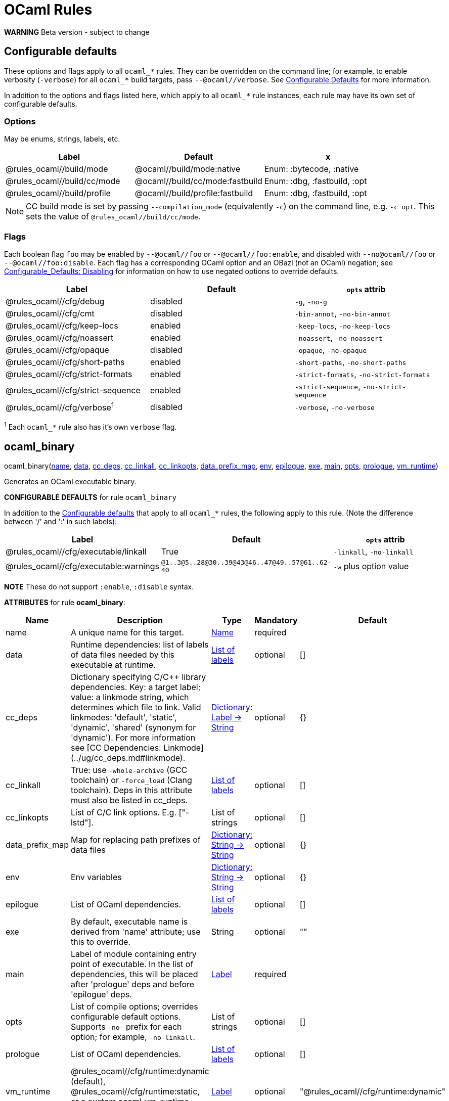 // GENERATED FILE - do not edit
= OCaml Rules
:page-permalink: /:path/ocaml-rules
:page-layout: page_rules_ocaml
:page-pkg: rules_ocaml
:page-doc: refman
:page-tags: [configation,defaults]
:page-keywords: notes, tips, cautions, warnings, admonitions
:page-last_updated: June 2, 2022
:page-toc: false

**WARNING** Beta version - subject to change

== Configurable defaults

These options and flags apply to all `ocaml_*` rules. They can be
overridden on the command line; for example, to enable verbosity
(`-verbose`) for all `ocaml_*` build targets, pass
`--@ocaml//verbose`. See
link:../user-guide/configurable-defaults[Configurable Defaults] for
more information.

In addition to the options and flags listed here, which apply to all
`ocaml_*` rule instances, each rule may have its own set of
configurable defaults.

=== Options

May be enums, strings, labels, etc.

[.rule_attrs]
[cols="1,1,1"]
|===
| Label | Default | x

| @rules_ocaml//build/mode | @ocaml//build/mode:native | Enum: :bytecode, :native

| @rules_ocaml//build/cc/mode | @ocaml//build/cc/mode:fastbuild | Enum: :dbg, :fastbuild, :opt

| @rules_ocaml//build/profile | @ocaml//build/profile:fastbuild | Enum: :dbg, :fastbuild, :opt
|===

NOTE: CC build mode is set by passing `--compilation_mode`
(equivalently `-c`) on the command line, e.g. `-c opt`. This sets the
value of `@rules_ocaml//build/cc/mode`.

=== Flags

Each boolean flag `foo` may be enabled by `--@ocaml//foo` or
`--@ocaml//foo:enable`, and disabled with `--no@ocaml//foo` or
`--@ocaml//foo:disable`. Each flag has a corresponding OCaml option
and an OBazl (not an OCaml) negation; see
xref:../user-guide/configurable-defaults#_disabling[Configurable_Defaults:
Disabling] for information on how to use negated options to override
defaults.

[.rule_attrs]
[cols="1,1,1"]
|===
| Label | Default | `opts` attrib

| @rules_ocaml//cfg/debug | disabled | `-g`, `-no-g`

| @rules_ocaml//cfg/cmt | disabled | `-bin-annot`, `-no-bin-annot`

| @rules_ocaml//cfg/keep-locs | enabled | `-keep-locs`, `-no-keep-locs`

| @rules_ocaml//cfg/noassert | enabled | `-noassert`, `-no-noassert`

| @rules_ocaml//cfg/opaque | disabled | `-opaque`, `-no-opaque`

| @rules_ocaml//cfg/short-paths | enabled | `-short-paths`, `-no-short-paths`

| @rules_ocaml//cfg/strict-formats | enabled | `-strict-formats`, `-no-strict-formats`

| @rules_ocaml//cfg/strict-sequence | enabled | `-strict-sequence`, `-no-strict-sequence`

| @rules_ocaml//cfg/verbose^1^ | disabled | `-verbose`, `-no-verbose`

|===

^1^ Each `ocaml_*` rule also has it's own `verbose` flag.


== ocaml_binary

[.prototype]
pass:[
ocaml_binary(<a href="#ocaml_binary-name">name</a>, <a href="#ocaml_binary-data">data</a>, <a href="#ocaml_binary-cc_deps">cc_deps</a>, <a href="#ocaml_binary-cc_linkall">cc_linkall</a>, <a href="#ocaml_binary-cc_linkopts">cc_linkopts</a>, <a href="#ocaml_binary-data_prefix_map">data_prefix_map</a>, <a href="#ocaml_binary-env">env</a>, <a href="#ocaml_binary-epilogue">epilogue</a>, <a href="#ocaml_binary-exe">exe</a>,
             <a href="#ocaml_binary-main">main</a>, <a href="#ocaml_binary-opts">opts</a>, <a href="#ocaml_binary-prologue">prologue</a>, <a href="#ocaml_binary-vm_runtime">vm_runtime</a>)
]

Generates an OCaml executable binary.

**CONFIGURABLE DEFAULTS** for rule `ocaml_binary`

In addition to the <<Configurable defaults>> that
apply to all `ocaml_*` rules, the following apply to this rule. (Note
the difference between '/' and ':' in such labels):

[.rule_attrs]
[cols="1,1,1"]
|===
| Label | Default | `opts` attrib

| @rules_ocaml//cfg/executable/linkall | True | `-linkall`, `-no-linkall`

| @rules_ocaml//cfg/executable:warnings | `@1..3@5..28@30..39@43@46..47@49..57@61..62-40`| `-w` plus option value

|===

// | @rules_ocaml//cfg/executable/threads | True | `-thread`, `-no-thread`


**NOTE** These do not support `:enable`, `:disable` syntax.

**ATTRIBUTES** for rule **ocaml_binary**:

[.rule_attrs]
[cols="1,1,1,1,1"]
|===
| Name  | Description | Type | Mandatory | Default

| +++<a class="rule-attr" id="ocaml_binary-name"></a>+++name
|  A unique name for this target. | +++<a href="https://bazel.build/concepts/labels#target-names">Name</a>+++
| required
| 
| +++<a class="rule-attr" id="ocaml_binary-data"></a>+++data
|  Runtime dependencies: list of labels of data files needed by this executable at runtime. | +++<a href="https://bazel.build/concepts/labels">List of labels</a>+++
| optional
| []
| +++<a class="rule-attr" id="ocaml_binary-cc_deps"></a>+++cc_deps
|  Dictionary specifying C/C++ library dependencies. Key: a target label; value: a linkmode string, which determines which file to link. Valid linkmodes: 'default', 'static', 'dynamic', 'shared' (synonym for 'dynamic'). For more information see [CC Dependencies: Linkmode](../ug/cc_deps.md#linkmode). | +++<a href="https://bazel.build/rules/lib/dict">Dictionary: Label -> String</a>+++
| optional
| {}
| +++<a class="rule-attr" id="ocaml_binary-cc_linkall"></a>+++cc_linkall
|  True: use `-whole-archive` (GCC toolchain) or `-force_load` (Clang toolchain). Deps in this attribute must also be listed in cc_deps. | +++<a href="https://bazel.build/concepts/labels">List of labels</a>+++
| optional
| []
| +++<a class="rule-attr" id="ocaml_binary-cc_linkopts"></a>+++cc_linkopts
|  List of C/C++ link options. E.g. ["-lstd++"]. | +++List of strings+++
| optional
| []
| +++<a class="rule-attr" id="ocaml_binary-data_prefix_map"></a>+++data_prefix_map
|  Map for replacing path prefixes of data files | +++<a href="https://bazel.build/rules/lib/dict">Dictionary: String -> String</a>+++
| optional
| {}
| +++<a class="rule-attr" id="ocaml_binary-env"></a>+++env
|  Env variables | +++<a href="https://bazel.build/rules/lib/dict">Dictionary: String -> String</a>+++
| optional
| {}
| +++<a class="rule-attr" id="ocaml_binary-epilogue"></a>+++epilogue
|  List of OCaml dependencies. | +++<a href="https://bazel.build/concepts/labels">List of labels</a>+++
| optional
| []
| +++<a class="rule-attr" id="ocaml_binary-exe"></a>+++exe
|  By default, executable name is derived from 'name' attribute; use this to override. | +++String+++
| optional
| ""
| +++<a class="rule-attr" id="ocaml_binary-main"></a>+++main
|  Label of module containing entry point of executable. In the list of dependencies, this will be placed after 'prologue' deps and before 'epilogue' deps. | +++<a href="https://bazel.build/concepts/labels">Label</a>+++
| required
| 
| +++<a class="rule-attr" id="ocaml_binary-opts"></a>+++opts
|  List of compile options; overrides configurable default options. Supports `+-no-+` prefix for each option; for example, `-no-linkall`. | +++List of strings+++
| optional
| []
| +++<a class="rule-attr" id="ocaml_binary-prologue"></a>+++prologue
|  List of OCaml dependencies. | +++<a href="https://bazel.build/concepts/labels">List of labels</a>+++
| optional
| []
| +++<a class="rule-attr" id="ocaml_binary-vm_runtime"></a>+++vm_runtime
|  @rules_ocaml//cfg/runtime:dynamic (default), @rules_ocaml//cfg/runtime:static, or a custom ocaml_vm_runtime target label | +++<a href="https://bazel.build/concepts/labels">Label</a>+++
| optional
| "@rules_ocaml//cfg/runtime:dynamic"

|===




== ocaml_exec_module

[.prototype]
pass:[
ocaml_exec_module(<a href="#ocaml_exec_module-name">name</a>, <a href="#ocaml_exec_module-deps">deps</a>, <a href="#ocaml_exec_module-data">data</a>, <a href="#ocaml_exec_module-cc_deps">cc_deps</a>, <a href="#ocaml_exec_module-cc_linkage">cc_linkage</a>, <a href="#ocaml_exec_module-deps_runtime">deps_runtime</a>, <a href="#ocaml_exec_module-env">env</a>, <a href="#ocaml_exec_module-module_name">module_name</a>,
                  <a href="#ocaml_exec_module-ns_resolver">ns_resolver</a>, <a href="#ocaml_exec_module-open">open</a>, <a href="#ocaml_exec_module-opts">opts</a>, <a href="#ocaml_exec_module-pack">pack</a>, <a href="#ocaml_exec_module-ppx">ppx</a>, <a href="#ocaml_exec_module-ppx_args">ppx_args</a>, <a href="#ocaml_exec_module-ppx_data">ppx_data</a>, <a href="#ocaml_exec_module-ppx_print">ppx_print</a>, <a href="#ocaml_exec_module-ppx_verbose">ppx_verbose</a>, <a href="#ocaml_exec_module-sig">sig</a>,
                  <a href="#ocaml_exec_module-struct">struct</a>)
]

See documentation for ocaml_module.

**ATTRIBUTES** for rule **ocaml_exec_module**:

[.rule_attrs]
[cols="1,1,1,1,1"]
|===
| Name  | Description | Type | Mandatory | Default

| +++<a class="rule-attr" id="ocaml_exec_module-name"></a>+++name
|  A unique name for this target. | +++<a href="https://bazel.build/concepts/labels#target-names">Name</a>+++
| required
| 
| +++<a class="rule-attr" id="ocaml_exec_module-deps"></a>+++deps
|  List of dependencies. | +++<a href="https://bazel.build/concepts/labels">List of labels</a>+++
| optional
| []
| +++<a class="rule-attr" id="ocaml_exec_module-data"></a>+++data
|  Runtime data dependencies: list of labels of data files needed by this module at runtime. This is a standard Bazel attribute; see link:https://bazel.build/reference/be/common-definitions#typical-attributes[Typical attributes,window="_blank"]. | +++<a href="https://bazel.build/concepts/labels">List of labels</a>+++
| optional
| []
| +++<a class="rule-attr" id="ocaml_exec_module-cc_deps"></a>+++cc_deps
|  Static (.a) or dynamic (.so, .dylib) libraries. Must by built or imported using Bazel's rules_cc ruleset (thus providing CcInfo output). | +++<a href="https://bazel.build/concepts/labels">List of labels</a>+++
| optional
| []
| +++<a class="rule-attr" id="ocaml_exec_module-cc_linkage"></a>+++cc_linkage
|  Dictionary specifying C/C++ library dependencies. Allows finer control over linking than the 'cc_deps' attribute. Key: a target label providing CcInfo; value: a linkmode string, which determines which file to link. Valid linkmodes: 'default', 'static', 'dynamic', 'shared' (synonym for 'dynamic'). For more information see link:../user-guide/dependencies-cc#_cc-linkmode[CC Dependencies: Linkmode]. | +++<a href="https://bazel.build/rules/lib/dict">Dictionary: Label -> String</a>+++
| optional
| {}
| +++<a class="rule-attr" id="ocaml_exec_module-deps_runtime"></a>+++deps_runtime
|  Runtime module dependencies, e.g. .cmxs plugins. Use the `data` attribute for runtime data dependencies. | +++<a href="https://bazel.build/concepts/labels">List of labels</a>+++
| optional
| []
| +++<a class="rule-attr" id="ocaml_exec_module-env"></a>+++env
|  Env variables | +++<a href="https://bazel.build/rules/lib/dict">Dictionary: String -> String</a>+++
| optional
| {}
| +++<a class="rule-attr" id="ocaml_exec_module-module_name"></a>+++module_name
|  Use this string as module name, instead of deriving it from sig or struct | +++String+++
| optional
| ""
| +++<a class="rule-attr" id="ocaml_exec_module-ns_resolver"></a>+++ns_resolver
|  NS resolver module for bottom-up namespacing. Modules may use this attribute to elect membership in a bottom-up namespace. | +++<a href="https://bazel.build/concepts/labels">Label</a>+++
| optional
| None
| +++<a class="rule-attr" id="ocaml_exec_module-open"></a>+++open
|  List of OCaml dependencies to be passed with `-open`. | +++<a href="https://bazel.build/concepts/labels">List of labels</a>+++
| optional
| []
| +++<a class="rule-attr" id="ocaml_exec_module-opts"></a>+++opts
|  List of compile options; overrides configurable default options. Supports `+-no-+` prefix for each option; for example, `-no-linkall`. | +++List of strings+++
| optional
| []
| +++<a class="rule-attr" id="ocaml_exec_module-pack"></a>+++pack
|  Experimental.  List of pack submodules. They will be compiled with -for-pack, and this module will be compile with -pack. | +++<a href="https://bazel.build/concepts/labels">List of labels</a>+++
| optional
| []
| +++<a class="rule-attr" id="ocaml_exec_module-ppx"></a>+++ppx
|  Label of `ppx_executable` target to be used to transform source before compilation. | +++<a href="https://bazel.build/concepts/labels">Label</a>+++
| optional
| None
| +++<a class="rule-attr" id="ocaml_exec_module-ppx_args"></a>+++ppx_args
|  Options to pass to PPX executable passed by the `ppx` attribute. | +++List of strings+++
| optional
| []
| +++<a class="rule-attr" id="ocaml_exec_module-ppx_data"></a>+++ppx_data
|  PPX runtime data dependencies. List of labels of files needed by the PPX executable passed via the `ppx` attribute when it is executed to transform the source file. For example, a source file using link:https://github.com/janestreet/ppx_optcomp[ppx_optcomp] may import a file using extension `[%%import ]`; this file should be listed in this attribute. | +++<a href="https://bazel.build/concepts/labels">List of labels</a>+++
| optional
| []
| +++<a class="rule-attr" id="ocaml_exec_module-ppx_print"></a>+++ppx_print
|  Format of output of PPX transform: binary (default) or text. Value must be one of `@rules_ocaml//ppx/print:binary!` or `@rules_ocaml//ppx/print:text!`. | +++<a href="https://bazel.build/concepts/labels">Label</a>+++
| optional
| "@rules_ocaml//ppx/print"
| +++<a class="rule-attr" id="ocaml_exec_module-ppx_verbose"></a>+++ppx_verbose
|  - | +++Boolean+++
| optional
| False
| +++<a class="rule-attr" id="ocaml_exec_module-sig"></a>+++sig
|  Single label of a target producing `OcamlSignatureProvider` (i.e. rule `ocaml_signature`) OR a sig source file. Optional. | +++<a href="https://bazel.build/concepts/labels">Label</a>+++
| optional
| None
| +++<a class="rule-attr" id="ocaml_exec_module-struct"></a>+++struct
|  A single module (struct) source file label. | +++<a href="https://bazel.build/concepts/labels">Label</a>+++
| required
| 

|===




== ocaml_import

[.prototype]
pass:[
ocaml_import(<a href="#ocaml_import-name">name</a>, <a href="#ocaml_import-deps">deps</a>, <a href="#ocaml_import-srcs">srcs</a>, <a href="#ocaml_import-afiles">afiles</a>, <a href="#ocaml_import-all">all</a>, <a href="#ocaml_import-archive">archive</a>, <a href="#ocaml_import-astructs">astructs</a>, <a href="#ocaml_import-cc_deps">cc_deps</a>, <a href="#ocaml_import-cmtis">cmtis</a>, <a href="#ocaml_import-cmts">cmts</a>, <a href="#ocaml_import-cmxs">cmxs</a>, <a href="#ocaml_import-doc">doc</a>,
             <a href="#ocaml_import-jsoo_runtime">jsoo_runtime</a>, <a href="#ocaml_import-ocaml_version">ocaml_version</a>, <a href="#ocaml_import-ofiles">ofiles</a>, <a href="#ocaml_import-plugin">plugin</a>, <a href="#ocaml_import-ppx_codeps">ppx_codeps</a>, <a href="#ocaml_import-sigs">sigs</a>, <a href="#ocaml_import-version">version</a>, <a href="#ocaml_import-vmlibs">vmlibs</a>)
]

Imports pre-compiled OCaml files. [User Guide](../ug/ocaml_import.md).

**ATTRIBUTES** for rule **ocaml_import**:

[.rule_attrs]
[cols="1,1,1,1,1"]
|===
| Name  | Description | Type | Mandatory | Default

| +++<a class="rule-attr" id="ocaml_import-name"></a>+++name
|  A unique name for this target. | +++<a href="https://bazel.build/concepts/labels#target-names">Name</a>+++
| required
| 
| +++<a class="rule-attr" id="ocaml_import-deps"></a>+++deps
|  - | +++<a href="https://bazel.build/concepts/labels">List of labels</a>+++
| optional
| []
| +++<a class="rule-attr" id="ocaml_import-srcs"></a>+++srcs
|  - | +++<a href="https://bazel.build/concepts/labels">List of labels</a>+++
| optional
| []
| +++<a class="rule-attr" id="ocaml_import-afiles"></a>+++afiles
|  list of .a files that go with .cmxa files | +++<a href="https://bazel.build/concepts/labels">List of labels</a>+++
| optional
| []
| +++<a class="rule-attr" id="ocaml_import-all"></a>+++all
|  Glob all cm* files except for 'archive' or 'plugin' so theey can be added to action ldeps (rather than cmd line). I.e. the (transitive) deps of an archive, which must be accessible to the compiler (via search path, not command line), and so must be added to the action ldeps. | +++<a href="https://bazel.build/concepts/labels">List of labels</a>+++
| optional
| []
| +++<a class="rule-attr" id="ocaml_import-archive"></a>+++archive
|  - | +++<a href="https://bazel.build/concepts/labels">Label</a>+++
| optional
| None
| +++<a class="rule-attr" id="ocaml_import-astructs"></a>+++astructs
|  - | +++<a href="https://bazel.build/concepts/labels">List of labels</a>+++
| optional
| []
| +++<a class="rule-attr" id="ocaml_import-cc_deps"></a>+++cc_deps
|  C archive files (.a) for integrating OCaml and C libs | +++<a href="https://bazel.build/concepts/labels">List of labels</a>+++
| optional
| []
| +++<a class="rule-attr" id="ocaml_import-cmtis"></a>+++cmtis
|  - | +++<a href="https://bazel.build/concepts/labels">List of labels</a>+++
| optional
| []
| +++<a class="rule-attr" id="ocaml_import-cmts"></a>+++cmts
|  - | +++<a href="https://bazel.build/concepts/labels">List of labels</a>+++
| optional
| []
| +++<a class="rule-attr" id="ocaml_import-cmxs"></a>+++cmxs
|  - | +++<a href="https://bazel.build/concepts/labels">Label</a>+++
| optional
| None
| +++<a class="rule-attr" id="ocaml_import-doc"></a>+++doc
|  - | +++String+++
| optional
| ""
| +++<a class="rule-attr" id="ocaml_import-jsoo_runtime"></a>+++jsoo_runtime
|  - | +++<a href="https://bazel.build/concepts/labels">Label</a>+++
| optional
| None
| +++<a class="rule-attr" id="ocaml_import-ocaml_version"></a>+++ocaml_version
|  - | +++String+++
| optional
| ""
| +++<a class="rule-attr" id="ocaml_import-ofiles"></a>+++ofiles
|  list of .o files that go with .cmx files | +++<a href="https://bazel.build/concepts/labels">List of labels</a>+++
| optional
| []
| +++<a class="rule-attr" id="ocaml_import-plugin"></a>+++plugin
|  - | +++<a href="https://bazel.build/concepts/labels">Label</a>+++
| optional
| None
| +++<a class="rule-attr" id="ocaml_import-ppx_codeps"></a>+++ppx_codeps
|  - | +++<a href="https://bazel.build/concepts/labels">List of labels</a>+++
| optional
| []
| +++<a class="rule-attr" id="ocaml_import-sigs"></a>+++sigs
|  - | +++<a href="https://bazel.build/concepts/labels">List of labels</a>+++
| optional
| []
| +++<a class="rule-attr" id="ocaml_import-version"></a>+++version
|  - | +++String+++
| optional
| ""
| +++<a class="rule-attr" id="ocaml_import-vmlibs"></a>+++vmlibs
|  Dynamically-loadable, for ocamlrun. Standard naming is 'dll<name>_stubs.so' or 'dll<name>.so'. | +++<a href="https://bazel.build/concepts/labels">List of labels</a>+++
| optional
| []

|===




== ocaml_library

[.prototype]
pass:[
ocaml_library(<a href="#ocaml_library-name">name</a>, <a href="#ocaml_library-archive_name">archive_name</a>, <a href="#ocaml_library-archived">archived</a>, <a href="#ocaml_library-cc_deps">cc_deps</a>, <a href="#ocaml_library-cc_linkage">cc_linkage</a>, <a href="#ocaml_library-env">env</a>, <a href="#ocaml_library-manifest">manifest</a>, <a href="#ocaml_library-ns_name">ns_name</a>, <a href="#ocaml_library-opts">opts</a>,
              <a href="#ocaml_library-shared">shared</a>, <a href="#ocaml_library-standalone">standalone</a>, <a href="#ocaml_library-vm_runtime">vm_runtime</a>)
]

Aggregates a collection of OCaml modules. [User Guide](../ug/ocaml_library.md). Provides: [OcamlLibraryMarker](providers_ocaml.md#ocamllibraryprovider).

An `ocaml_library` is a collection of modules packaged into an OBazl
target; it is not a single binary file. It is a OBazl convenience rule
that allows a target to depend on a collection of deps under a single
label, rather than having to list each individually.

Be careful not to confuse `ocaml_library` with `ocaml_archive`. The
latter generates OCaml binaries (`.cma`, `.cmxa`, '.a' archive files);
the former does not generate anything, it just passes on its
dependencies under a single label, packaged in a
[OcamlLibraryMarker](providers_ocaml.md#ocamllibraryprovider). For
more information see [Collections: Libraries, Archives and
Packages](../ug/collections.md).

**ATTRIBUTES** for rule **ocaml_library**:

[.rule_attrs]
[cols="1,1,1,1,1"]
|===
| Name  | Description | Type | Mandatory | Default

| +++<a class="rule-attr" id="ocaml_library-name"></a>+++name
|  A unique name for this target. | +++<a href="https://bazel.build/concepts/labels#target-names">Name</a>+++
| required
| 
| +++<a class="rule-attr" id="ocaml_library-archive_name"></a>+++archive_name
|  Name of generated archive file, without extension. If not provided, name will be derived from target 'name' attribute.  Ignored if archived == False. | +++String+++
| optional
| ""
| +++<a class="rule-attr" id="ocaml_library-archived"></a>+++archived
|  - | +++Boolean+++
| optional
| False
| +++<a class="rule-attr" id="ocaml_library-cc_deps"></a>+++cc_deps
|  Static (.a) or dynamic (.so, .dylib) libraries. Must deliver a CcInfo provider. Since ocaml rules may deliver CcInfo providers, we cannnot assume these deps are produced directly by rules_cc. | +++<a href="https://bazel.build/concepts/labels">List of labels</a>+++
| optional
| []
| +++<a class="rule-attr" id="ocaml_library-cc_linkage"></a>+++cc_linkage
|  Dictionary specifying C/C++ library dependencies. Allows finer control over linking than the 'cc_deps' attribute. Key: a target label providing CcInfo; value: a linkmode string, which determines which file to link. Valid linkmodes: 'default', 'static', 'dynamic', 'shared' (synonym for 'dynamic'). For more information see link:../user-guide/dependencies-cc#_cc-linkmode[CC Dependencies: Linkmode]. | +++<a href="https://bazel.build/rules/lib/dict">Dictionary: Label -> String</a>+++
| optional
| {}
| +++<a class="rule-attr" id="ocaml_library-env"></a>+++env
|  Env variables | +++<a href="https://bazel.build/rules/lib/dict">Dictionary: String -> String</a>+++
| optional
| {}
| +++<a class="rule-attr" id="ocaml_library-manifest"></a>+++manifest
|  List of component modules, for libraries and archives. | +++<a href="https://bazel.build/concepts/labels">List of labels</a>+++
| optional
| []
| +++<a class="rule-attr" id="ocaml_library-ns_name"></a>+++ns_name
|  - | +++String+++
| optional
| ""
| +++<a class="rule-attr" id="ocaml_library-opts"></a>+++opts
|  List of compile options; overrides configurable default options. Supports `+-no-+` prefix for each option; for example, `-no-linkall`. | +++List of strings+++
| optional
| []
| +++<a class="rule-attr" id="ocaml_library-shared"></a>+++shared
|  True: build a shared lib (.cmxs) | +++Boolean+++
| optional
| False
| +++<a class="rule-attr" id="ocaml_library-standalone"></a>+++standalone
|  True: link total depgraph. False: link only direct deps. | +++Boolean+++
| optional
| False
| +++<a class="rule-attr" id="ocaml_library-vm_runtime"></a>+++vm_runtime
|  @rules_ocaml//cfg/runtime:dynamic (default), @rules_ocaml//cfg/runtime:static, or a custom ocaml_vm_runtime target label | +++<a href="https://bazel.build/concepts/labels">Label</a>+++
| optional
| "@rules_ocaml//cfg/runtime:dynamic"

|===




== ocaml_module

[.prototype]
pass:[
ocaml_module(<a href="#ocaml_module-name">name</a>, <a href="#ocaml_module-deps">deps</a>, <a href="#ocaml_module-data">data</a>, <a href="#ocaml_module-cc_deps">cc_deps</a>, <a href="#ocaml_module-cc_linkage">cc_linkage</a>, <a href="#ocaml_module-deps_runtime">deps_runtime</a>, <a href="#ocaml_module-env">env</a>, <a href="#ocaml_module-module_name">module_name</a>, <a href="#ocaml_module-ns_resolver">ns_resolver</a>,
             <a href="#ocaml_module-open">open</a>, <a href="#ocaml_module-opts">opts</a>, <a href="#ocaml_module-pack">pack</a>, <a href="#ocaml_module-ppx">ppx</a>, <a href="#ocaml_module-ppx_args">ppx_args</a>, <a href="#ocaml_module-ppx_data">ppx_data</a>, <a href="#ocaml_module-ppx_print">ppx_print</a>, <a href="#ocaml_module-ppx_verbose">ppx_verbose</a>, <a href="#ocaml_module-sig">sig</a>, <a href="#ocaml_module-struct">struct</a>)
]

Compiles an OCaml module. The **module name** is determined by rule,
based on the `struct`, `sig`, `name`, and `module` attributes:

* If the `sig` attribute is the label of an `ocaml_signature` target,
  then the module name is derived from the name of the compiled
  sigfile, since compiled interface files cannot be renamed. The
  structfile will be renamed if it does not match the sigfile name.

* If the `sig` attribute is a filename, then:

** if its principal name is equal to the principal name of the file
   named in the `struct` attribute, then the module name is derived
   from it.

** if the principal names of the sigfile and structfile do not match,
   then the module name is derived from from the `name` attribute.
   Both the sigfile and the structfile will be renamed accordingly.

** The `module` attribute may be used to force the module name. Both
   the sigfile and the structfile will be renamed accordingly.

* If the `sig` attribute is not specified (i.e. the structfile is
  "orphaned"), then the module name will be derived from the
  structfile name, unless the `module` attribute is specified, in
  which case it overrides.

**CONFIGURABLE DEFAULTS** for rule `ocaml_module`:

In addition to the <<Configurable defaults>> that apply to all
`ocaml_*` rules, the following apply to this rule:

**Options**

[.rule_attrs]
[cols="1,1,1"]
|===
| Label | Default | Comments

| @rules_ocaml//cfg/module:deps | `@rules_ocaml//cfg:null` | list of OCaml deps to add to all `ocaml_module` instances

| @rules_ocaml//cfg/module:cc_deps^1^ | `@rules_ocaml//cfg:null` | list of cc_deps to add to all `ocaml_module` instances

| @rules_ocaml//cfg/module:cc_linkstatic^1^ | `@rules_ocaml//cfg:null` | list of cc_deps to link statically (DEPRECATED)

| @rules_ocaml//cfg/module:warnings | `@1..3@5..28@30..39@43@46..47@49..57@61..62-40`| sets `-w` option for all `ocaml_module` instances

|===

^1^ See link:../user-guide/dependencies-cc[CC Dependencies] for more information on CC deps.

**Boolean Flags**

NOTE: These do not support `:enable`, `:disable` syntax.

[.rule_attrs]
[cols="1,1,1"]
|===
| Label | Default | `opts` attrib equivalent

| @rules_ocaml//cfg/module/linkall | False | `-linkall`, `-no-linkall`

| @rules_ocaml//cfg/module:verbose | False | `-verbose`, `-no-verbose`

|===

**ATTRIBUTES** for rule **ocaml_module**:

[.rule_attrs]
[cols="1,1,1,1,1"]
|===
| Name  | Description | Type | Mandatory | Default

| +++<a class="rule-attr" id="ocaml_module-name"></a>+++name
|  A unique name for this target. | +++<a href="https://bazel.build/concepts/labels#target-names">Name</a>+++
| required
| 
| +++<a class="rule-attr" id="ocaml_module-deps"></a>+++deps
|  List of dependencies. | +++<a href="https://bazel.build/concepts/labels">List of labels</a>+++
| optional
| []
| +++<a class="rule-attr" id="ocaml_module-data"></a>+++data
|  Runtime data dependencies: list of labels of data files needed by this module at runtime. This is a standard Bazel attribute; see link:https://bazel.build/reference/be/common-definitions#typical-attributes[Typical attributes,window="_blank"]. | +++<a href="https://bazel.build/concepts/labels">List of labels</a>+++
| optional
| []
| +++<a class="rule-attr" id="ocaml_module-cc_deps"></a>+++cc_deps
|  Static (.a) or dynamic (.so, .dylib) libraries. Must by built or imported using Bazel's rules_cc ruleset (thus providing CcInfo output). | +++<a href="https://bazel.build/concepts/labels">List of labels</a>+++
| optional
| []
| +++<a class="rule-attr" id="ocaml_module-cc_linkage"></a>+++cc_linkage
|  Dictionary specifying C/C++ library dependencies. Allows finer control over linking than the 'cc_deps' attribute. Key: a target label providing CcInfo; value: a linkmode string, which determines which file to link. Valid linkmodes: 'default', 'static', 'dynamic', 'shared' (synonym for 'dynamic'). For more information see link:../user-guide/dependencies-cc#_cc-linkmode[CC Dependencies: Linkmode]. | +++<a href="https://bazel.build/rules/lib/dict">Dictionary: Label -> String</a>+++
| optional
| {}
| +++<a class="rule-attr" id="ocaml_module-deps_runtime"></a>+++deps_runtime
|  Runtime module dependencies, e.g. .cmxs plugins. Use the `data` attribute for runtime data dependencies. | +++<a href="https://bazel.build/concepts/labels">List of labels</a>+++
| optional
| []
| +++<a class="rule-attr" id="ocaml_module-env"></a>+++env
|  Env variables | +++<a href="https://bazel.build/rules/lib/dict">Dictionary: String -> String</a>+++
| optional
| {}
| +++<a class="rule-attr" id="ocaml_module-module_name"></a>+++module_name
|  Use this string as module name, instead of deriving it from sig or struct | +++String+++
| optional
| ""
| +++<a class="rule-attr" id="ocaml_module-ns_resolver"></a>+++ns_resolver
|  NS resolver module for bottom-up namespacing. Modules may use this attribute to elect membership in a bottom-up namespace. | +++<a href="https://bazel.build/concepts/labels">Label</a>+++
| optional
| None
| +++<a class="rule-attr" id="ocaml_module-open"></a>+++open
|  List of OCaml dependencies to be passed with `-open`. | +++<a href="https://bazel.build/concepts/labels">List of labels</a>+++
| optional
| []
| +++<a class="rule-attr" id="ocaml_module-opts"></a>+++opts
|  List of compile options; overrides configurable default options. Supports `+-no-+` prefix for each option; for example, `-no-linkall`. | +++List of strings+++
| optional
| []
| +++<a class="rule-attr" id="ocaml_module-pack"></a>+++pack
|  Experimental.  List of pack submodules. They will be compiled with -for-pack, and this module will be compile with -pack. | +++<a href="https://bazel.build/concepts/labels">List of labels</a>+++
| optional
| []
| +++<a class="rule-attr" id="ocaml_module-ppx"></a>+++ppx
|  Label of `ppx_executable` target to be used to transform source before compilation. | +++<a href="https://bazel.build/concepts/labels">Label</a>+++
| optional
| None
| +++<a class="rule-attr" id="ocaml_module-ppx_args"></a>+++ppx_args
|  Options to pass to PPX executable passed by the `ppx` attribute. | +++List of strings+++
| optional
| []
| +++<a class="rule-attr" id="ocaml_module-ppx_data"></a>+++ppx_data
|  PPX runtime data dependencies. List of labels of files needed by the PPX executable passed via the `ppx` attribute when it is executed to transform the source file. For example, a source file using link:https://github.com/janestreet/ppx_optcomp[ppx_optcomp] may import a file using extension `[%%import ]`; this file should be listed in this attribute. | +++<a href="https://bazel.build/concepts/labels">List of labels</a>+++
| optional
| []
| +++<a class="rule-attr" id="ocaml_module-ppx_print"></a>+++ppx_print
|  Format of output of PPX transform: binary (default) or text. Value must be one of `@rules_ocaml//ppx/print:binary!` or `@rules_ocaml//ppx/print:text!`. | +++<a href="https://bazel.build/concepts/labels">Label</a>+++
| optional
| "@rules_ocaml//ppx/print"
| +++<a class="rule-attr" id="ocaml_module-ppx_verbose"></a>+++ppx_verbose
|  - | +++Boolean+++
| optional
| False
| +++<a class="rule-attr" id="ocaml_module-sig"></a>+++sig
|  Single label of a target producing `OcamlSignatureProvider` (i.e. rule `ocaml_signature`) OR a sig source file. Optional. | +++<a href="https://bazel.build/concepts/labels">Label</a>+++
| optional
| None
| +++<a class="rule-attr" id="ocaml_module-struct"></a>+++struct
|  A single module (struct) source file label. | +++<a href="https://bazel.build/concepts/labels">Label</a>+++
| required
| 

|===




== ocaml_ns_archive

[.prototype]
pass:[
ocaml_ns_archive(<a href="#ocaml_ns_archive-name">name</a>, <a href="#ocaml_ns_archive-archive_name">archive_name</a>, <a href="#ocaml_ns_archive-cc_deps">cc_deps</a>, <a href="#ocaml_ns_archive-cc_linkage">cc_linkage</a>, <a href="#ocaml_ns_archive-env">env</a>, <a href="#ocaml_ns_archive-manifest">manifest</a>, <a href="#ocaml_ns_archive-ns_name">ns_name</a>, <a href="#ocaml_ns_archive-opts">opts</a>, <a href="#ocaml_ns_archive-shared">shared</a>)
]

Generate a 'namespace' module. [User Guide](../ug/ocaml_ns.md).  Provides: [OcamlNsMarker](providers_ocaml.md#ocamlnsmoduleprovider).

    Deprecated.  Use ocaml_ns_library with 'archived = True' instead.

**NOTE** 'name' must be a legal OCaml module name string.  Leading underscore is illegal.

See [Namespacing](../ug/namespacing.md) for more information on namespaces.

**ATTRIBUTES** for rule **ocaml_ns_archive**:

[.rule_attrs]
[cols="1,1,1,1,1"]
|===
| Name  | Description | Type | Mandatory | Default

| +++<a class="rule-attr" id="ocaml_ns_archive-name"></a>+++name
|  A unique name for this target. | +++<a href="https://bazel.build/concepts/labels#target-names">Name</a>+++
| required
| 
| +++<a class="rule-attr" id="ocaml_ns_archive-archive_name"></a>+++archive_name
|  Name of generated archive file, without extension. If not provided, name will be derived from target 'name' attribute.  Ignored if archived == False. | +++String+++
| optional
| ""
| +++<a class="rule-attr" id="ocaml_ns_archive-cc_deps"></a>+++cc_deps
|  Static (.a) or dynamic (.so, .dylib) libraries. Must by built or imported using Bazel's rules_cc ruleset (thus providing CcInfo output). | +++<a href="https://bazel.build/concepts/labels">List of labels</a>+++
| optional
| []
| +++<a class="rule-attr" id="ocaml_ns_archive-cc_linkage"></a>+++cc_linkage
|  Dictionary specifying C/C++ library dependencies. Allows finer control over linking than the 'cc_deps' attribute. Key: a target label providing CcInfo; value: a linkmode string, which determines which file to link. Valid linkmodes: 'default', 'static', 'dynamic', 'shared' (synonym for 'dynamic'). For more information see link:../user-guide/dependencies-cc#_cc-linkmode[CC Dependencies: Linkmode]. | +++<a href="https://bazel.build/rules/lib/dict">Dictionary: Label -> String</a>+++
| optional
| {}
| +++<a class="rule-attr" id="ocaml_ns_archive-env"></a>+++env
|  Env variables | +++<a href="https://bazel.build/rules/lib/dict">Dictionary: String -> String</a>+++
| optional
| {}
| +++<a class="rule-attr" id="ocaml_ns_archive-manifest"></a>+++manifest
|  List of namespaced submodules; will be renamed by prefixing the namespace, | +++<a href="https://bazel.build/concepts/labels">List of labels</a>+++
| optional
| []
| +++<a class="rule-attr" id="ocaml_ns_archive-ns_name"></a>+++ns_name
|  Namespace name is derived from 'name' attribute by default; use this to override. | +++String+++
| optional
| ""
| +++<a class="rule-attr" id="ocaml_ns_archive-opts"></a>+++opts
|  List of compile options; overrides configurable default options. Supports `+-no-+` prefix for each option; for example, `-no-linkall`. | +++List of strings+++
| optional
| []
| +++<a class="rule-attr" id="ocaml_ns_archive-shared"></a>+++shared
|  True: build a shared lib (.cmxs) | +++Boolean+++
| optional
| False

|===




== ocaml_ns_library

[.prototype]
pass:[
ocaml_ns_library(<a href="#ocaml_ns_library-name">name</a>, <a href="#ocaml_ns_library-archive_name">archive_name</a>, <a href="#ocaml_ns_library-archived">archived</a>, <a href="#ocaml_ns_library-cc_deps">cc_deps</a>, <a href="#ocaml_ns_library-cc_linkage">cc_linkage</a>, <a href="#ocaml_ns_library-env">env</a>, <a href="#ocaml_ns_library-manifest">manifest</a>, <a href="#ocaml_ns_library-ns_name">ns_name</a>, <a href="#ocaml_ns_library-opts">opts</a>,
                 <a href="#ocaml_ns_library-shared">shared</a>)
]

Generate a 'namespace' module. [User Guide](../ug/ocaml_ns.md).  Provides: [OcamlNsMarker](providers_ocaml.md#ocamlnsmoduleprovider).

**NOTE** 'name' must be a legal OCaml module name string.  Leading underscore is illegal.

See [Namespacing](../ug/namespacing.md) for more information on namespaces.

**ATTRIBUTES** for rule **ocaml_ns_library**:

[.rule_attrs]
[cols="1,1,1,1,1"]
|===
| Name  | Description | Type | Mandatory | Default

| +++<a class="rule-attr" id="ocaml_ns_library-name"></a>+++name
|  A unique name for this target. | +++<a href="https://bazel.build/concepts/labels#target-names">Name</a>+++
| required
| 
| +++<a class="rule-attr" id="ocaml_ns_library-archive_name"></a>+++archive_name
|  Name of generated archive file, without extension. If not provided, name will be derived from target 'name' attribute.  Ignored if archived == False. | +++String+++
| optional
| ""
| +++<a class="rule-attr" id="ocaml_ns_library-archived"></a>+++archived
|  - | +++Boolean+++
| optional
| False
| +++<a class="rule-attr" id="ocaml_ns_library-cc_deps"></a>+++cc_deps
|  Static (.a) or dynamic (.so, .dylib) libraries. Must by built or imported using Bazel's rules_cc ruleset (thus providing CcInfo output). | +++<a href="https://bazel.build/concepts/labels">List of labels</a>+++
| optional
| []
| +++<a class="rule-attr" id="ocaml_ns_library-cc_linkage"></a>+++cc_linkage
|  Dictionary specifying C/C++ library dependencies. Allows finer control over linking than the 'cc_deps' attribute. Key: a target label providing CcInfo; value: a linkmode string, which determines which file to link. Valid linkmodes: 'default', 'static', 'dynamic', 'shared' (synonym for 'dynamic'). For more information see link:../user-guide/dependencies-cc#_cc-linkmode[CC Dependencies: Linkmode]. | +++<a href="https://bazel.build/rules/lib/dict">Dictionary: Label -> String</a>+++
| optional
| {}
| +++<a class="rule-attr" id="ocaml_ns_library-env"></a>+++env
|  Env variables | +++<a href="https://bazel.build/rules/lib/dict">Dictionary: String -> String</a>+++
| optional
| {}
| +++<a class="rule-attr" id="ocaml_ns_library-manifest"></a>+++manifest
|  List of namespaced submodules; will be renamed by prefixing the namespace, | +++<a href="https://bazel.build/concepts/labels">List of labels</a>+++
| optional
| []
| +++<a class="rule-attr" id="ocaml_ns_library-ns_name"></a>+++ns_name
|  Namespace name is derived from 'name' attribute by default; use this to override. | +++String+++
| optional
| ""
| +++<a class="rule-attr" id="ocaml_ns_library-opts"></a>+++opts
|  List of compile options; overrides configurable default options. Supports `+-no-+` prefix for each option; for example, `-no-linkall`. | +++List of strings+++
| optional
| []
| +++<a class="rule-attr" id="ocaml_ns_library-shared"></a>+++shared
|  True: build a shared lib (.cmxs) | +++Boolean+++
| optional
| False

|===




== ocaml_ns_resolver

[.prototype]
pass:[
ocaml_ns_resolver(<a href="#ocaml_ns_resolver-name">name</a>, <a href="#ocaml_ns_resolver-deps">deps</a>, <a href="#ocaml_ns_resolver-data">data</a>, <a href="#ocaml_ns_resolver-cc_deps">cc_deps</a>, <a href="#ocaml_ns_resolver-cc_linkage">cc_linkage</a>, <a href="#ocaml_ns_resolver-deps_runtime">deps_runtime</a>, <a href="#ocaml_ns_resolver-embed">embed</a>, <a href="#ocaml_ns_resolver-env">env</a>, <a href="#ocaml_ns_resolver-include">include</a>,
                  <a href="#ocaml_ns_resolver-manifest">manifest</a>, <a href="#ocaml_ns_resolver-merge">merge</a>, <a href="#ocaml_ns_resolver-module_name">module_name</a>, <a href="#ocaml_ns_resolver-ns">ns</a>, <a href="#ocaml_ns_resolver-open">open</a>, <a href="#ocaml_ns_resolver-opts">opts</a>, <a href="#ocaml_ns_resolver-pack">pack</a>, <a href="#ocaml_ns_resolver-ppx">ppx</a>, <a href="#ocaml_ns_resolver-ppx_args">ppx_args</a>, <a href="#ocaml_ns_resolver-ppx_data">ppx_data</a>,
                  <a href="#ocaml_ns_resolver-ppx_print">ppx_print</a>, <a href="#ocaml_ns_resolver-ppx_verbose">ppx_verbose</a>, <a href="#ocaml_ns_resolver-sig">sig</a>, <a href="#ocaml_ns_resolver-struct">struct</a>)
]

OBSOLETE DOCSTRING!  under revision...

This rule initializes a 'namespace evaluation environment' consisting of a pseudo-namespace prefix string and optionally an ns resolver module.  A pseudo-namespace prefix string is a string that is used to form (by prefixation) a (presumably) globally unique name for a module. An ns resolver module is a module that contains nothing but alias equations mapping module names to pseudo-namespaced module names.

This rule is designed to work in conjujnction with rules
[ocaml_module](rules_ocaml.md#ocaml_module) and
[ocaml_ns_module](rules_ocaml.md#ocaml_ns_module). An `ocaml_module`
instance can use the prefix string of an `ppx_ns` to rename its
source file by using attribute `ns` to reference the label of an
`ppx_ns` target. Instances of `ocaml_ns_module` can list such
modules as `submodule` dependencies. They can also use an
`ppx_ns` prefix string to name themselves, by using their `ns`
attribute similarly. This allows ns modules to be (pseudo-)namespaced in the
same way submodules are namespaced.

The prefix string defaults to the (Bazel) package name string, with
each segment capitalized and the path separator ('/') replaced by the
`sep` string (default: `_`). If you pass a prefix string it must be a
legal OCaml module path; each segment will be capitalized and the segment
separator ('.') will be replaced by the `sep` string. The resulting
prefix may be used by `ocaml_module` rules (via the `ns` attribute) to
rename their source files, and, if `module = True`, by this rule to
generate alias equations.

For example, if package `//alpha/beta/gamma` contains`foo.ml`:

```
ns_resolver() => Alpha_Beta_Gamma__foo.ml
ns_resolver(sep="") => AlphaBetaGamma__foo.ml
ns_resolver(sep="__") => Alpha__Beta__Gamma__foo.ml
ns_resolver(prefix="foo.bar") => Foo_Bar__foo.ml (pkg path ignored)
ns_resolver(prefix="foo.bar", sep="") => FooBar__foo.ml
```

The optional ns resolver module will be named `<prefix>__00.ml`; since
`0` is not a legal initial character for an OCaml module name, this
ensures it will never clash with a user-defined module.

The ns resolver module will contain alias equations mapping module
names derived from the `srcs` list to pseudo-namespaced module names
(and thus indirectly filenames). For example, if `srcs` contains
`foo.ml`, and the prefix is `a.b`, then the resolver module will
contain `module Foo = A_b_foo`.

Submodule file names will be formed by prefixing the pseudo-ns prefix to the (original, un-namespaced) module name, separated by 'sep' (default: '__'). For example, if the prefix is 'Foo_bar' and the module is 'baz.ml', the submodule file name will be 'Foo_bar__baz.ml'.

The main namespace module will contain aliasing equations that map module names to these prefixed module names.

By default, the ns prefix string is formed from the package name, with '/' replaced by '_'. You can use the 'ns' attribute to change this:

ns(ns = "foobar", srcs = glob(["*.ml"]))

**ATTRIBUTES** for rule **ocaml_ns_resolver**:

[.rule_attrs]
[cols="1,1,1,1,1"]
|===
| Name  | Description | Type | Mandatory | Default

| +++<a class="rule-attr" id="ocaml_ns_resolver-name"></a>+++name
|  A unique name for this target. | +++<a href="https://bazel.build/concepts/labels#target-names">Name</a>+++
| required
| 
| +++<a class="rule-attr" id="ocaml_ns_resolver-deps"></a>+++deps
|  List of dependencies. | +++<a href="https://bazel.build/concepts/labels">List of labels</a>+++
| optional
| []
| +++<a class="rule-attr" id="ocaml_ns_resolver-data"></a>+++data
|  Runtime data dependencies: list of labels of data files needed by this module at runtime. This is a standard Bazel attribute; see link:https://bazel.build/reference/be/common-definitions#typical-attributes[Typical attributes,window="_blank"]. | +++<a href="https://bazel.build/concepts/labels">List of labels</a>+++
| optional
| []
| +++<a class="rule-attr" id="ocaml_ns_resolver-cc_deps"></a>+++cc_deps
|  Static (.a) or dynamic (.so, .dylib) libraries. Must by built or imported using Bazel's rules_cc ruleset (thus providing CcInfo output). | +++<a href="https://bazel.build/concepts/labels">List of labels</a>+++
| optional
| []
| +++<a class="rule-attr" id="ocaml_ns_resolver-cc_linkage"></a>+++cc_linkage
|  Dictionary specifying C/C++ library dependencies. Allows finer control over linking than the 'cc_deps' attribute. Key: a target label providing CcInfo; value: a linkmode string, which determines which file to link. Valid linkmodes: 'default', 'static', 'dynamic', 'shared' (synonym for 'dynamic'). For more information see link:../user-guide/dependencies-cc#_cc-linkmode[CC Dependencies: Linkmode]. | +++<a href="https://bazel.build/rules/lib/dict">Dictionary: Label -> String</a>+++
| optional
| {}
| +++<a class="rule-attr" id="ocaml_ns_resolver-deps_runtime"></a>+++deps_runtime
|  Runtime module dependencies, e.g. .cmxs plugins. Use the `data` attribute for runtime data dependencies. | +++<a href="https://bazel.build/concepts/labels">List of labels</a>+++
| optional
| []
| +++<a class="rule-attr" id="ocaml_ns_resolver-embed"></a>+++embed
|  Exogenous namespaces (resolver modules). | +++<a href="https://bazel.build/rules/lib/dict">Dictionary: Label -> String</a>+++
| optional
| {}
| +++<a class="rule-attr" id="ocaml_ns_resolver-env"></a>+++env
|  Env variables | +++<a href="https://bazel.build/rules/lib/dict">Dictionary: String -> String</a>+++
| optional
| {}
| +++<a class="rule-attr" id="ocaml_ns_resolver-include"></a>+++include
|  Exogenous (sub)modules, namespaced or non-namespaced.  Aliased names will not be prefixed with ns name of this ns_resolver.

Keys: labels of modules;
Values: alias name to be used in this resolver.

e.g. '//mwe/rgb:R': 'Red' will generate

module R = Red | +++<a href="https://bazel.build/rules/lib/dict">Dictionary: Label -> String</a>+++
| optional
| {}
| +++<a class="rule-attr" id="ocaml_ns_resolver-manifest"></a>+++manifest
|  List of strings from which submodule names are to be derived for aliasing. Bazel labels may be used; the submodule name will be derived from the target part. For example, '//a/b:c' normalizes to C. But they are just strings, and will not be checked against any files.

The normalized submodule names must match the names of the modules electing membership via the 'ns_resolver' attribute.

 Module source code generated by ocamllex and ocamlyacc can be accomodated by using the module name for the source file and generating a .ml source file of the same name, e.g. lexer.mll -> lexer.ml. | +++List of strings+++
| optional
| []
| +++<a class="rule-attr" id="ocaml_ns_resolver-merge"></a>+++merge
|  Includes all submodules of an exogenous namespace. | +++<a href="https://bazel.build/concepts/labels">List of labels</a>+++
| optional
| []
| +++<a class="rule-attr" id="ocaml_ns_resolver-module_name"></a>+++module_name
|  Use this string as module name, instead of deriving it from sig or struct | +++String+++
| optional
| ""
| +++<a class="rule-attr" id="ocaml_ns_resolver-ns"></a>+++ns
|  - | +++String+++
| required
| 
| +++<a class="rule-attr" id="ocaml_ns_resolver-open"></a>+++open
|  List of OCaml dependencies to be passed with `-open`. | +++<a href="https://bazel.build/concepts/labels">List of labels</a>+++
| optional
| []
| +++<a class="rule-attr" id="ocaml_ns_resolver-opts"></a>+++opts
|  List of compile options; overrides configurable default options. Supports `+-no-+` prefix for each option; for example, `-no-linkall`. | +++List of strings+++
| optional
| []
| +++<a class="rule-attr" id="ocaml_ns_resolver-pack"></a>+++pack
|  Experimental.  List of pack submodules. They will be compiled with -for-pack, and this module will be compile with -pack. | +++<a href="https://bazel.build/concepts/labels">List of labels</a>+++
| optional
| []
| +++<a class="rule-attr" id="ocaml_ns_resolver-ppx"></a>+++ppx
|  Label of `ppx_executable` target to be used to transform source before compilation. | +++<a href="https://bazel.build/concepts/labels">Label</a>+++
| optional
| None
| +++<a class="rule-attr" id="ocaml_ns_resolver-ppx_args"></a>+++ppx_args
|  Options to pass to PPX executable passed by the `ppx` attribute. | +++List of strings+++
| optional
| []
| +++<a class="rule-attr" id="ocaml_ns_resolver-ppx_data"></a>+++ppx_data
|  PPX runtime data dependencies. List of labels of files needed by the PPX executable passed via the `ppx` attribute when it is executed to transform the source file. For example, a source file using link:https://github.com/janestreet/ppx_optcomp[ppx_optcomp] may import a file using extension `[%%import ]`; this file should be listed in this attribute. | +++<a href="https://bazel.build/concepts/labels">List of labels</a>+++
| optional
| []
| +++<a class="rule-attr" id="ocaml_ns_resolver-ppx_print"></a>+++ppx_print
|  Format of output of PPX transform: binary (default) or text. Value must be one of `@rules_ocaml//ppx/print:binary!` or `@rules_ocaml//ppx/print:text!`. | +++<a href="https://bazel.build/concepts/labels">Label</a>+++
| optional
| "@rules_ocaml//ppx/print"
| +++<a class="rule-attr" id="ocaml_ns_resolver-ppx_verbose"></a>+++ppx_verbose
|  - | +++Boolean+++
| optional
| False
| +++<a class="rule-attr" id="ocaml_ns_resolver-sig"></a>+++sig
|  Single label of a target producing `OcamlSignatureProvider` (i.e. rule `ocaml_signature`) OR a sig source file. Optional. | +++<a href="https://bazel.build/concepts/labels">Label</a>+++
| optional
| None
| +++<a class="rule-attr" id="ocaml_ns_resolver-struct"></a>+++struct
|  A single module (struct) source file label. | +++<a href="https://bazel.build/concepts/labels">Label</a>+++
| optional
| None

|===




== ocaml_signature

[.prototype]
pass:[
ocaml_signature(<a href="#ocaml_signature-name">name</a>, <a href="#ocaml_signature-deps">deps</a>, <a href="#ocaml_signature-src">src</a>, <a href="#ocaml_signature-data">data</a>, <a href="#ocaml_signature-env">env</a>, <a href="#ocaml_signature-module">module</a>, <a href="#ocaml_signature-ns_resolver">ns_resolver</a>, <a href="#ocaml_signature-open">open</a>, <a href="#ocaml_signature-opts">opts</a>, <a href="#ocaml_signature-pack">pack</a>, <a href="#ocaml_signature-ppx">ppx</a>, <a href="#ocaml_signature-ppx_args">ppx_args</a>,
                <a href="#ocaml_signature-ppx_data">ppx_data</a>, <a href="#ocaml_signature-ppx_print">ppx_print</a>, <a href="#ocaml_signature-ppx_verbose">ppx_verbose</a>, <a href="#ocaml_signature-xmo">xmo</a>)
]

Generates OCaml .cmi (inteface) file. [User Guide](../ug/ocaml_signature.md). Provides `OcamlSignatureProvider`.

**CONFIGURABLE DEFAULTS** for rule `ocaml_signature`

In addition to the <<Configurable defaults>> that
apply to all `ocaml_*` rules, the following apply to this rule. (Note
the difference between '/' and ':' in such labels):

[.rule_attrs]
[cols="1,1,1"]
|===
| Label | Default | `opts` attrib

| @rules_ocaml//cfg/signature/linkall | True | `-linkall`, `-no-linkall`

| @rules_ocaml//cfg/signature:warnings | `@1..3@5..28@30..39@43@46..47@49..57@61..62-40`| `-w` plus option value

|===

// | @rules_ocaml//cfg/signature/threads | False | true: `-I +threads`

**ATTRIBUTES** for rule **ocaml_signature**:

[.rule_attrs]
[cols="1,1,1,1,1"]
|===
| Name  | Description | Type | Mandatory | Default

| +++<a class="rule-attr" id="ocaml_signature-name"></a>+++name
|  A unique name for this target. | +++<a href="https://bazel.build/concepts/labels#target-names">Name</a>+++
| required
| 
| +++<a class="rule-attr" id="ocaml_signature-deps"></a>+++deps
|  List of OCaml dependencies. Use this for compiling a .mli source file with deps. See [Dependencies](#deps) for details. | +++<a href="https://bazel.build/concepts/labels">List of labels</a>+++
| optional
| []
| +++<a class="rule-attr" id="ocaml_signature-src"></a>+++src
|  A single .mli source file label | +++<a href="https://bazel.build/concepts/labels">Label</a>+++
| optional
| None
| +++<a class="rule-attr" id="ocaml_signature-data"></a>+++data
|  - | +++<a href="https://bazel.build/concepts/labels">List of labels</a>+++
| optional
| []
| +++<a class="rule-attr" id="ocaml_signature-env"></a>+++env
|  Env variables | +++<a href="https://bazel.build/rules/lib/dict">Dictionary: String -> String</a>+++
| optional
| {}
| +++<a class="rule-attr" id="ocaml_signature-module"></a>+++module
|  Set module (sig) name to this string | +++String+++
| optional
| ""
| +++<a class="rule-attr" id="ocaml_signature-ns_resolver"></a>+++ns_resolver
|  Bottom-up namespacing | +++<a href="https://bazel.build/concepts/labels">Label</a>+++
| optional
| None
| +++<a class="rule-attr" id="ocaml_signature-open"></a>+++open
|  List of OCaml dependencies to be passed with -open. | +++<a href="https://bazel.build/concepts/labels">List of labels</a>+++
| optional
| []
| +++<a class="rule-attr" id="ocaml_signature-opts"></a>+++opts
|  List of compile options; overrides configurable default options. Supports `+-no-+` prefix for each option; for example, `-no-linkall`. | +++List of strings+++
| optional
| []
| +++<a class="rule-attr" id="ocaml_signature-pack"></a>+++pack
|  Experimental | +++String+++
| optional
| ""
| +++<a class="rule-attr" id="ocaml_signature-ppx"></a>+++ppx
|  Label of `ppx_executable` target to be used to transform source before compilation. | +++<a href="https://bazel.build/concepts/labels">Label</a>+++
| optional
| None
| +++<a class="rule-attr" id="ocaml_signature-ppx_args"></a>+++ppx_args
|  Options to pass to PPX executable passed by the `ppx` attribute. | +++List of strings+++
| optional
| []
| +++<a class="rule-attr" id="ocaml_signature-ppx_data"></a>+++ppx_data
|  PPX runtime data dependencies. List of labels of files needed by the PPX executable passed via the `ppx` attribute when it is executed to transform the source file. For example, a source file using link:https://github.com/janestreet/ppx_optcomp[ppx_optcomp] may import a file using extension `[%%import ]`; this file should be listed in this attribute. | +++<a href="https://bazel.build/concepts/labels">List of labels</a>+++
| optional
| []
| +++<a class="rule-attr" id="ocaml_signature-ppx_print"></a>+++ppx_print
|  Format of output of PPX transform: binary (default) or text. Value must be one of `@rules_ocaml//ppx/print:binary!` or `@rules_ocaml//ppx/print:text!`. | +++<a href="https://bazel.build/concepts/labels">Label</a>+++
| optional
| "@rules_ocaml//ppx/print"
| +++<a class="rule-attr" id="ocaml_signature-ppx_verbose"></a>+++ppx_verbose
|  - | +++Boolean+++
| optional
| False
| +++<a class="rule-attr" id="ocaml_signature-xmo"></a>+++xmo
|  Cross-module optimization. If false, compile with -opaque | +++Boolean+++
| optional
| True

|===




== ocaml_test

[.prototype]
pass:[
ocaml_test(<a href="#ocaml_test-name">name</a>, <a href="#ocaml_test-data">data</a>, <a href="#ocaml_test-cc_deps">cc_deps</a>, <a href="#ocaml_test-cc_libs">cc_libs</a>, <a href="#ocaml_test-cc_linkall">cc_linkall</a>, <a href="#ocaml_test-cc_linkopts">cc_linkopts</a>, <a href="#ocaml_test-data_prefix_map">data_prefix_map</a>, <a href="#ocaml_test-diff_cmd">diff_cmd</a>, <a href="#ocaml_test-env">env</a>,
           <a href="#ocaml_test-epilogue">epilogue</a>, <a href="#ocaml_test-exe">exe</a>, <a href="#ocaml_test-main">main</a>, <a href="#ocaml_test-opts">opts</a>, <a href="#ocaml_test-prologue">prologue</a>, <a href="#ocaml_test-vm_runtime">vm_runtime</a>)
]

OCaml test rule.

**CONFIGURABLE DEFAULTS** for rule `ocaml_test`

In addition to the [OCaml configurable defaults](#configdefs) that apply to all
`ocaml_*` rules, the following apply to this rule:

| Label | Default | `opts` attrib |
| ----- | ------- | ------- |
| @rules_ocaml//cfg/executable:linkall | True | `-linkall`, `-no-linkall`|
| @rules_ocaml//cfg/executable:threads | False | true: `-I +thread`|
| @rules_ocaml//cfg/executable:warnings | `@1..3@5..28@30..39@43@46..47@49..57@61..62-40`| `-w` plus option value |

**NOTE** These do not support `:enable`, `:disable` syntax.

 See [Configurable Defaults](../ug/configdefs_doc.md) for more information.

**ATTRIBUTES** for rule **ocaml_test**:

[.rule_attrs]
[cols="1,1,1,1,1"]
|===
| Name  | Description | Type | Mandatory | Default

| +++<a class="rule-attr" id="ocaml_test-name"></a>+++name
|  A unique name for this target. | +++<a href="https://bazel.build/concepts/labels#target-names">Name</a>+++
| required
| 
| +++<a class="rule-attr" id="ocaml_test-data"></a>+++data
|  Runtime dependencies: list of labels of data files needed by this executable at runtime. | +++<a href="https://bazel.build/concepts/labels">List of labels</a>+++
| optional
| []
| +++<a class="rule-attr" id="ocaml_test-cc_deps"></a>+++cc_deps
|  Dictionary specifying C/C++ library dependencies. Key: a target label; value: a linkmode string, which determines which file to link. Valid linkmodes: 'default', 'static', 'dynamic', 'shared' (synonym for 'dynamic'). For more information see [CC Dependencies: Linkmode](../ug/cc_deps.md#linkmode). | +++<a href="https://bazel.build/rules/lib/dict">Dictionary: Label -> String</a>+++
| optional
| {}
| +++<a class="rule-attr" id="ocaml_test-cc_libs"></a>+++cc_libs
|  - | +++<a href="https://bazel.build/concepts/labels">List of labels</a>+++
| optional
| []
| +++<a class="rule-attr" id="ocaml_test-cc_linkall"></a>+++cc_linkall
|  True: use `-whole-archive` (GCC toolchain) or `-force_load` (Clang toolchain). Deps in this attribute must also be listed in cc_deps. | +++<a href="https://bazel.build/concepts/labels">List of labels</a>+++
| optional
| []
| +++<a class="rule-attr" id="ocaml_test-cc_linkopts"></a>+++cc_linkopts
|  List of C/C++ link options. E.g. ["-lstd++"]. | +++List of strings+++
| optional
| []
| +++<a class="rule-attr" id="ocaml_test-data_prefix_map"></a>+++data_prefix_map
|  Map for replacing path prefixes of data files | +++<a href="https://bazel.build/rules/lib/dict">Dictionary: String -> String</a>+++
| optional
| {}
| +++<a class="rule-attr" id="ocaml_test-diff_cmd"></a>+++diff_cmd
|  - | +++<a href="https://bazel.build/concepts/labels">Label</a>+++
| optional
| None
| +++<a class="rule-attr" id="ocaml_test-env"></a>+++env
|  Env variables | +++<a href="https://bazel.build/rules/lib/dict">Dictionary: String -> String</a>+++
| optional
| {}
| +++<a class="rule-attr" id="ocaml_test-epilogue"></a>+++epilogue
|  List of OCaml dependencies. | +++<a href="https://bazel.build/concepts/labels">List of labels</a>+++
| optional
| []
| +++<a class="rule-attr" id="ocaml_test-exe"></a>+++exe
|  By default, executable name is derived from 'name' attribute; use this to override. | +++String+++
| optional
| ""
| +++<a class="rule-attr" id="ocaml_test-main"></a>+++main
|  Label of module containing entry point of executable. In the list of dependencies, this will be placed after 'prologue' deps and before 'epilogue' deps. | +++<a href="https://bazel.build/concepts/labels">Label</a>+++
| required
| 
| +++<a class="rule-attr" id="ocaml_test-opts"></a>+++opts
|  List of compile options; overrides configurable default options. Supports `+-no-+` prefix for each option; for example, `-no-linkall`. | +++List of strings+++
| optional
| []
| +++<a class="rule-attr" id="ocaml_test-prologue"></a>+++prologue
|  List of OCaml dependencies. | +++<a href="https://bazel.build/concepts/labels">List of labels</a>+++
| optional
| []
| +++<a class="rule-attr" id="ocaml_test-vm_runtime"></a>+++vm_runtime
|  @rules_ocaml//cfg/runtime:dynamic (default), @rules_ocaml//cfg/runtime:static, or a custom ocaml_vm_runtime target label | +++<a href="https://bazel.build/concepts/labels">Label</a>+++
| optional
| "@rules_ocaml//cfg/runtime:dynamic"

|===




== ocaml_vm_runtime

[.prototype]
pass:[
ocaml_vm_runtime(<a href="#ocaml_vm_runtime-name">name</a>, <a href="#ocaml_vm_runtime-deps">deps</a>)
]

User-defined runtime, using ocamlc -make-runtime

**ATTRIBUTES** for rule **ocaml_vm_runtime**:

[.rule_attrs]
[cols="1,1,1,1,1"]
|===
| Name  | Description | Type | Mandatory | Default

| +++<a class="rule-attr" id="ocaml_vm_runtime-name"></a>+++name
|  A unique name for this target. | +++<a href="https://bazel.build/concepts/labels#target-names">Name</a>+++
| required
| 
| +++<a class="rule-attr" id="ocaml_vm_runtime-deps"></a>+++deps
|  Libraries whose cc deps should be included in the runtime | +++<a href="https://bazel.build/concepts/labels">List of labels</a>+++
| optional
| []

|===




== ocamllex

[.prototype]
pass:[
ocamllex(<a href="#ocamllex-name">name</a>, <a href="#ocamllex-src">src</a>, <a href="#ocamllex-out">out</a>, <a href="#ocamllex-opts">opts</a>)
]

Generates an OCaml source file from an ocamllex source file.

**ATTRIBUTES** for rule **ocamllex**:

[.rule_attrs]
[cols="1,1,1,1,1"]
|===
| Name  | Description | Type | Mandatory | Default

| +++<a class="rule-attr" id="ocamllex-name"></a>+++name
|  A unique name for this target. | +++<a href="https://bazel.build/concepts/labels#target-names">Name</a>+++
| required
| 
| +++<a class="rule-attr" id="ocamllex-src"></a>+++src
|  A single .mll source file label | +++<a href="https://bazel.build/concepts/labels">Label</a>+++
| optional
| None
| +++<a class="rule-attr" id="ocamllex-out"></a>+++out
|  Output filename. | +++<a href="https://bazel.build/concepts/labels">Label</a>+++
| required
| 
| +++<a class="rule-attr" id="ocamllex-opts"></a>+++opts
|  Options | +++List of strings+++
| optional
| []

|===




== ocamlyacc

[.prototype]
pass:[
ocamlyacc(<a href="#ocamlyacc-name">name</a>, <a href="#ocamlyacc-src">src</a>, <a href="#ocamlyacc-outs">outs</a>, <a href="#ocamlyacc-opts">opts</a>)
]

Generates OCaml source files from an ocamlyacc source file.

**ATTRIBUTES** for rule **ocamlyacc**:

[.rule_attrs]
[cols="1,1,1,1,1"]
|===
| Name  | Description | Type | Mandatory | Default

| +++<a class="rule-attr" id="ocamlyacc-name"></a>+++name
|  A unique name for this target. | +++<a href="https://bazel.build/concepts/labels#target-names">Name</a>+++
| required
| 
| +++<a class="rule-attr" id="ocamlyacc-src"></a>+++src
|  A single .mly ocamlyacc source file label | +++<a href="https://bazel.build/concepts/labels">Label</a>+++
| optional
| None
| +++<a class="rule-attr" id="ocamlyacc-outs"></a>+++outs
|  Output filenames. | +++List of labels+++
| required
| 
| +++<a class="rule-attr" id="ocamlyacc-opts"></a>+++opts
|  Options | +++List of strings+++
| optional
| []

|===




== ppx_executable

[.prototype]
pass:[
ppx_executable(<a href="#ppx_executable-name">name</a>, <a href="#ppx_executable-data">data</a>, <a href="#ppx_executable-bin">bin</a>, <a href="#ppx_executable-cc_deps">cc_deps</a>, <a href="#ppx_executable-cc_linkall">cc_linkall</a>, <a href="#ppx_executable-cc_linkopts">cc_linkopts</a>, <a href="#ppx_executable-data_prefix_map">data_prefix_map</a>, <a href="#ppx_executable-env">env</a>, <a href="#ppx_executable-epilogue">epilogue</a>,
               <a href="#ppx_executable-exe">exe</a>, <a href="#ppx_executable-main">main</a>, <a href="#ppx_executable-opts">opts</a>, <a href="#ppx_executable-ppx_codeps">ppx_codeps</a>, <a href="#ppx_executable-prologue">prologue</a>, <a href="#ppx_executable-vm_runtime">vm_runtime</a>)
]

Generates a PPX executable.  Provides: [PpxExecutableMarker](providers_ppx.md#ppxexecutableprovider).

**ATTRIBUTES** for rule **ppx_executable**:

[.rule_attrs]
[cols="1,1,1,1,1"]
|===
| Name  | Description | Type | Mandatory | Default

| +++<a class="rule-attr" id="ppx_executable-name"></a>+++name
|  A unique name for this target. | +++<a href="https://bazel.build/concepts/labels#target-names">Name</a>+++
| required
| 
| +++<a class="rule-attr" id="ppx_executable-data"></a>+++data
|  Runtime data dependencies. E.g. a file used by %%import from ppx_optcomp. | +++<a href="https://bazel.build/concepts/labels">List of labels</a>+++
| optional
| []
| +++<a class="rule-attr" id="ppx_executable-bin"></a>+++bin
|  Precompiled ppx executable | +++<a href="https://bazel.build/concepts/labels">Label</a>+++
| optional
| None
| +++<a class="rule-attr" id="ppx_executable-cc_deps"></a>+++cc_deps
|  C/C++ library dependencies | +++<a href="https://bazel.build/rules/lib/dict">Dictionary: Label -> String</a>+++
| optional
| {}
| +++<a class="rule-attr" id="ppx_executable-cc_linkall"></a>+++cc_linkall
|  True: use `-whole-archive` (GCC toolchain) or `-force_load` (Clang toolchain). Deps in this attribute must also be listed in cc_deps. | +++<a href="https://bazel.build/concepts/labels">List of labels</a>+++
| optional
| []
| +++<a class="rule-attr" id="ppx_executable-cc_linkopts"></a>+++cc_linkopts
|  List of C/C++ link options. E.g. `["-lstd++"]`. | +++List of strings+++
| optional
| []
| +++<a class="rule-attr" id="ppx_executable-data_prefix_map"></a>+++data_prefix_map
|  Map for replacing path prefixes of data files.  May be used to strip a path prefix (set value to empty string ""). | +++<a href="https://bazel.build/rules/lib/dict">Dictionary: String -> String</a>+++
| optional
| {}
| +++<a class="rule-attr" id="ppx_executable-env"></a>+++env
|  Env variables | +++<a href="https://bazel.build/rules/lib/dict">Dictionary: String -> String</a>+++
| optional
| {}
| +++<a class="rule-attr" id="ppx_executable-epilogue"></a>+++epilogue
|  List of OCaml dependencies. | +++<a href="https://bazel.build/concepts/labels">List of labels</a>+++
| optional
| []
| +++<a class="rule-attr" id="ppx_executable-exe"></a>+++exe
|  Name for output executable file.  Overrides 'name' attribute. | +++String+++
| optional
| ""
| +++<a class="rule-attr" id="ppx_executable-main"></a>+++main
|  A module to be listed after those in 'prologue' and before those in 'epilogue'. For more information see [Main Module](../ug/ppx.md#main_module). | +++<a href="https://bazel.build/concepts/labels">Label</a>+++
| required
| 
| +++<a class="rule-attr" id="ppx_executable-opts"></a>+++opts
|  List of compile options; overrides configurable default options. Supports `+-no-+` prefix for each option; for example, `-no-linkall`. | +++List of strings+++
| optional
| []
| +++<a class="rule-attr" id="ppx_executable-ppx_codeps"></a>+++ppx_codeps
|  List of non-opam adjunct dependencies (labels). | +++<a href="https://bazel.build/concepts/labels">List of labels</a>+++
| optional
| []
| +++<a class="rule-attr" id="ppx_executable-prologue"></a>+++prologue
|  List of OCaml dependencies. | +++<a href="https://bazel.build/concepts/labels">List of labels</a>+++
| optional
| []
| +++<a class="rule-attr" id="ppx_executable-vm_runtime"></a>+++vm_runtime
|  @ocaml_rules//cfg/runtime:dynamic (default), @ocaml_rules//cfg/runtime:static, or a custom ocaml_vm_runtime target label | +++<a href="https://bazel.build/concepts/labels">Label</a>+++
| optional
| "@rules_ocaml//cfg/runtime:dynamic"

|===




== ppx_module

[.prototype]
pass:[
ppx_module(<a href="#ppx_module-name">name</a>, <a href="#ppx_module-deps">deps</a>, <a href="#ppx_module-data">data</a>, <a href="#ppx_module-cc_deps">cc_deps</a>, <a href="#ppx_module-cc_linkage">cc_linkage</a>, <a href="#ppx_module-deps_runtime">deps_runtime</a>, <a href="#ppx_module-env">env</a>, <a href="#ppx_module-module_name">module_name</a>, <a href="#ppx_module-ns_resolver">ns_resolver</a>, <a href="#ppx_module-open">open</a>,
           <a href="#ppx_module-opts">opts</a>, <a href="#ppx_module-pack">pack</a>, <a href="#ppx_module-ppx">ppx</a>, <a href="#ppx_module-ppx_args">ppx_args</a>, <a href="#ppx_module-ppx_codeps">ppx_codeps</a>, <a href="#ppx_module-ppx_compile_codeps">ppx_compile_codeps</a>, <a href="#ppx_module-ppx_data">ppx_data</a>, <a href="#ppx_module-ppx_link_codeps">ppx_link_codeps</a>,
           <a href="#ppx_module-ppx_print">ppx_print</a>, <a href="#ppx_module-ppx_verbose">ppx_verbose</a>, <a href="#ppx_module-sig">sig</a>, <a href="#ppx_module-struct">struct</a>)
]

Compiles a PPX module. Same as ocaml_module but with added ppx_codeps
attribute. A ppx_module may depend on a standard ocaml_module, but not
the other way around.

The **module name** is determined by rule,
based on the `struct`, `sig`, `name`, and `module` attributes:

* If the `sig` attribute is the label of an `ocaml_signature` target,
  then the module name is derived from the name of the compiled
  sigfile, since compiled interface files cannot be renamed. The
  structfile will be renamed if it does not match the sigfile name.

* If the `sig` attribute is a filename, then:

** if its principal name is equal to the principal name of the file
   named in the `struct` attribute, then the module name is derived
   from it.

** if the principal names of the sigfile and structfile do not match,
   then the module name is derived from from the `name` attribute.
   Both the sigfile and the structfile will be renamed accordingly.

** The `module` attribute may be used to force the module name. Both
   the sigfile and the structfile will be renamed accordingly.

* If the `sig` attribute is not specified (i.e. the structfile is
  "orphaned"), then the module name will be derived from the
  structfile name, unless the `module` attribute is specified, in
  which case it overrides.

**CONFIGURABLE DEFAULTS** for rule `ppx_module`:

In addition to the <<Configurable defaults>> that apply to all
`ocaml_*` rules, the following apply to this rule:

**Options**

[.rule_attrs]
[cols="1,1,1"]
|===
| Label | Default | Comments

| @rules_ocaml//cfg/module:deps | `@rules_ocaml//cfg:null` | list of OCaml deps to add to all `ocaml_module` instances

| @rules_ocaml//cfg/module:cc_deps^1^ | `@rules_ocaml//cfg:null` | list of cc_deps to add to all `ocaml_module` instances

| @rules_ocaml//cfg/module:cc_linkstatic^1^ | `@rules_ocaml//cfg:null` | list of cc_deps to link statically (DEPRECATED)

| @rules_ocaml//cfg/module:warnings | `@1..3@5..28@30..39@43@46..47@49..57@61..62-40`| sets `-w` option for all `ocaml_module` instances

|===

^1^ See link:../user-guide/dependencies-cc[CC Dependencies] for more information on CC deps.

**Boolean Flags**

NOTE: These do not support `:enable`, `:disable` syntax.

[.rule_attrs]
[cols="1,1,1"]
|===
| Label | Default | `opts` attrib equivalent

| @rules_ocaml//cfg/module/linkall | False | `-linkall`, `-no-linkall`

| @rules_ocaml//cfg/module:verbose | False | `-verbose`, `-no-verbose`

|===

**ATTRIBUTES** for rule **ppx_module**:

[.rule_attrs]
[cols="1,1,1,1,1"]
|===
| Name  | Description | Type | Mandatory | Default

| +++<a class="rule-attr" id="ppx_module-name"></a>+++name
|  A unique name for this target. | +++<a href="https://bazel.build/concepts/labels#target-names">Name</a>+++
| required
| 
| +++<a class="rule-attr" id="ppx_module-deps"></a>+++deps
|  List of dependencies. | +++<a href="https://bazel.build/concepts/labels">List of labels</a>+++
| optional
| []
| +++<a class="rule-attr" id="ppx_module-data"></a>+++data
|  Runtime data dependencies: list of labels of data files needed by this module at runtime. This is a standard Bazel attribute; see link:https://bazel.build/reference/be/common-definitions#typical-attributes[Typical attributes,window="_blank"]. | +++<a href="https://bazel.build/concepts/labels">List of labels</a>+++
| optional
| []
| +++<a class="rule-attr" id="ppx_module-cc_deps"></a>+++cc_deps
|  Static (.a) or dynamic (.so, .dylib) libraries. Must by built or imported using Bazel's rules_cc ruleset (thus providing CcInfo output). | +++<a href="https://bazel.build/concepts/labels">List of labels</a>+++
| optional
| []
| +++<a class="rule-attr" id="ppx_module-cc_linkage"></a>+++cc_linkage
|  Dictionary specifying C/C++ library dependencies. Allows finer control over linking than the 'cc_deps' attribute. Key: a target label providing CcInfo; value: a linkmode string, which determines which file to link. Valid linkmodes: 'default', 'static', 'dynamic', 'shared' (synonym for 'dynamic'). For more information see link:../user-guide/dependencies-cc#_cc-linkmode[CC Dependencies: Linkmode]. | +++<a href="https://bazel.build/rules/lib/dict">Dictionary: Label -> String</a>+++
| optional
| {}
| +++<a class="rule-attr" id="ppx_module-deps_runtime"></a>+++deps_runtime
|  Runtime module dependencies, e.g. .cmxs plugins. Use the `data` attribute for runtime data dependencies. | +++<a href="https://bazel.build/concepts/labels">List of labels</a>+++
| optional
| []
| +++<a class="rule-attr" id="ppx_module-env"></a>+++env
|  Env variables | +++<a href="https://bazel.build/rules/lib/dict">Dictionary: String -> String</a>+++
| optional
| {}
| +++<a class="rule-attr" id="ppx_module-module_name"></a>+++module_name
|  Use this string as module name, instead of deriving it from sig or struct | +++String+++
| optional
| ""
| +++<a class="rule-attr" id="ppx_module-ns_resolver"></a>+++ns_resolver
|  NS resolver module for bottom-up namespacing. Modules may use this attribute to elect membership in a bottom-up namespace. | +++<a href="https://bazel.build/concepts/labels">Label</a>+++
| optional
| None
| +++<a class="rule-attr" id="ppx_module-open"></a>+++open
|  List of OCaml dependencies to be passed with `-open`. | +++<a href="https://bazel.build/concepts/labels">List of labels</a>+++
| optional
| []
| +++<a class="rule-attr" id="ppx_module-opts"></a>+++opts
|  List of compile options; overrides configurable default options. Supports `+-no-+` prefix for each option; for example, `-no-linkall`. | +++List of strings+++
| optional
| []
| +++<a class="rule-attr" id="ppx_module-pack"></a>+++pack
|  Experimental.  List of pack submodules. They will be compiled with -for-pack, and this module will be compile with -pack. | +++<a href="https://bazel.build/concepts/labels">List of labels</a>+++
| optional
| []
| +++<a class="rule-attr" id="ppx_module-ppx"></a>+++ppx
|  Label of `ppx_executable` target to be used to transform source before compilation. | +++<a href="https://bazel.build/concepts/labels">Label</a>+++
| optional
| None
| +++<a class="rule-attr" id="ppx_module-ppx_args"></a>+++ppx_args
|  Options to pass to PPX executable passed by the `ppx` attribute. | +++List of strings+++
| optional
| []
| +++<a class="rule-attr" id="ppx_module-ppx_codeps"></a>+++ppx_codeps
|  List of non-opam adjunct dependencies (labels). | +++<a href="https://bazel.build/concepts/labels">List of labels</a>+++
| optional
| []
| +++<a class="rule-attr" id="ppx_module-ppx_compile_codeps"></a>+++ppx_compile_codeps
|  List labels of compile-time dependencies. These are required to compile any file transformed by this ppx. | +++<a href="https://bazel.build/concepts/labels">List of labels</a>+++
| optional
| []
| +++<a class="rule-attr" id="ppx_module-ppx_data"></a>+++ppx_data
|  PPX runtime data dependencies. List of labels of files needed by the PPX executable passed via the `ppx` attribute when it is executed to transform the source file. For example, a source file using link:https://github.com/janestreet/ppx_optcomp[ppx_optcomp] may import a file using extension `[%%import ]`; this file should be listed in this attribute. | +++<a href="https://bazel.build/concepts/labels">List of labels</a>+++
| optional
| []
| +++<a class="rule-attr" id="ppx_module-ppx_link_codeps"></a>+++ppx_link_codeps
|  List labels of link-time dependencies. These are required to link any file transformed by this ppx. | +++<a href="https://bazel.build/concepts/labels">List of labels</a>+++
| optional
| []
| +++<a class="rule-attr" id="ppx_module-ppx_print"></a>+++ppx_print
|  Format of output of PPX transform: binary (default) or text. Value must be one of `@rules_ocaml//ppx/print:binary!` or `@rules_ocaml//ppx/print:text!`. | +++<a href="https://bazel.build/concepts/labels">Label</a>+++
| optional
| "@rules_ocaml//ppx/print"
| +++<a class="rule-attr" id="ppx_module-ppx_verbose"></a>+++ppx_verbose
|  - | +++Boolean+++
| optional
| False
| +++<a class="rule-attr" id="ppx_module-sig"></a>+++sig
|  Single label of a target producing `OcamlSignatureProvider` (i.e. rule `ocaml_signature`) OR a sig source file. Optional. | +++<a href="https://bazel.build/concepts/labels">Label</a>+++
| optional
| None
| +++<a class="rule-attr" id="ppx_module-struct"></a>+++struct
|  A single module (struct) source file label. | +++<a href="https://bazel.build/concepts/labels">Label</a>+++
| required
| 

|===




== ppx_transform

[.prototype]
pass:[
ppx_transform(<a href="#ppx_transform-name">name</a>, <a href="#ppx_transform-src">src</a>, <a href="#ppx_transform-data">data</a>, <a href="#ppx_transform-args">args</a>, <a href="#ppx_transform-env">env</a>, <a href="#ppx_transform-opts">opts</a>, <a href="#ppx_transform-ppx">ppx</a>, <a href="#ppx_transform-print">print</a>)
]

Runs a ppx executable to transform a source file. Also propagates ppx_codeps from the provider of the ppx dependency.

**ATTRIBUTES** for rule **ppx_transform**:

[.rule_attrs]
[cols="1,1,1,1,1"]
|===
| Name  | Description | Type | Mandatory | Default

| +++<a class="rule-attr" id="ppx_transform-name"></a>+++name
|  A unique name for this target. | +++<a href="https://bazel.build/concepts/labels#target-names">Name</a>+++
| required
| 
| +++<a class="rule-attr" id="ppx_transform-src"></a>+++src
|  A single source file (struct or sig) label. | +++<a href="https://bazel.build/concepts/labels">Label</a>+++
| required
| 
| +++<a class="rule-attr" id="ppx_transform-data"></a>+++data
|  Runtime data dependencies: list of labels of data files needed by ppx executable at runtime. | +++<a href="https://bazel.build/concepts/labels">List of labels</a>+++
| optional
| []
| +++<a class="rule-attr" id="ppx_transform-args"></a>+++args
|  List of args to pass to ppx executable at runtime. | +++List of strings+++
| optional
| []
| +++<a class="rule-attr" id="ppx_transform-env"></a>+++env
|  Env variables | +++<a href="https://bazel.build/rules/lib/dict">Dictionary: String -> String</a>+++
| optional
| {}
| +++<a class="rule-attr" id="ppx_transform-opts"></a>+++opts
|  List of compile options; overrides configurable default options. Supports `+-no-+` prefix for each option; for example, `-no-linkall`. | +++List of strings+++
| optional
| []
| +++<a class="rule-attr" id="ppx_transform-ppx"></a>+++ppx
|  Label of `ppx_executable` target to be used to transform source before compilation. | +++<a href="https://bazel.build/concepts/labels">Label</a>+++
| optional
| None
| +++<a class="rule-attr" id="ppx_transform-print"></a>+++print
|  Format of output of PPX transform. Value must be one of `@rules_ocaml//ppx/print:binary`, `@rules_ocaml//ppx/print:text`.  See link:../ug/ppx.md#ppx_print[PPX Support] for more information | +++<a href="https://bazel.build/concepts/labels">Label</a>+++
| optional
| "@rules_ocaml//ppx/print"

|===




